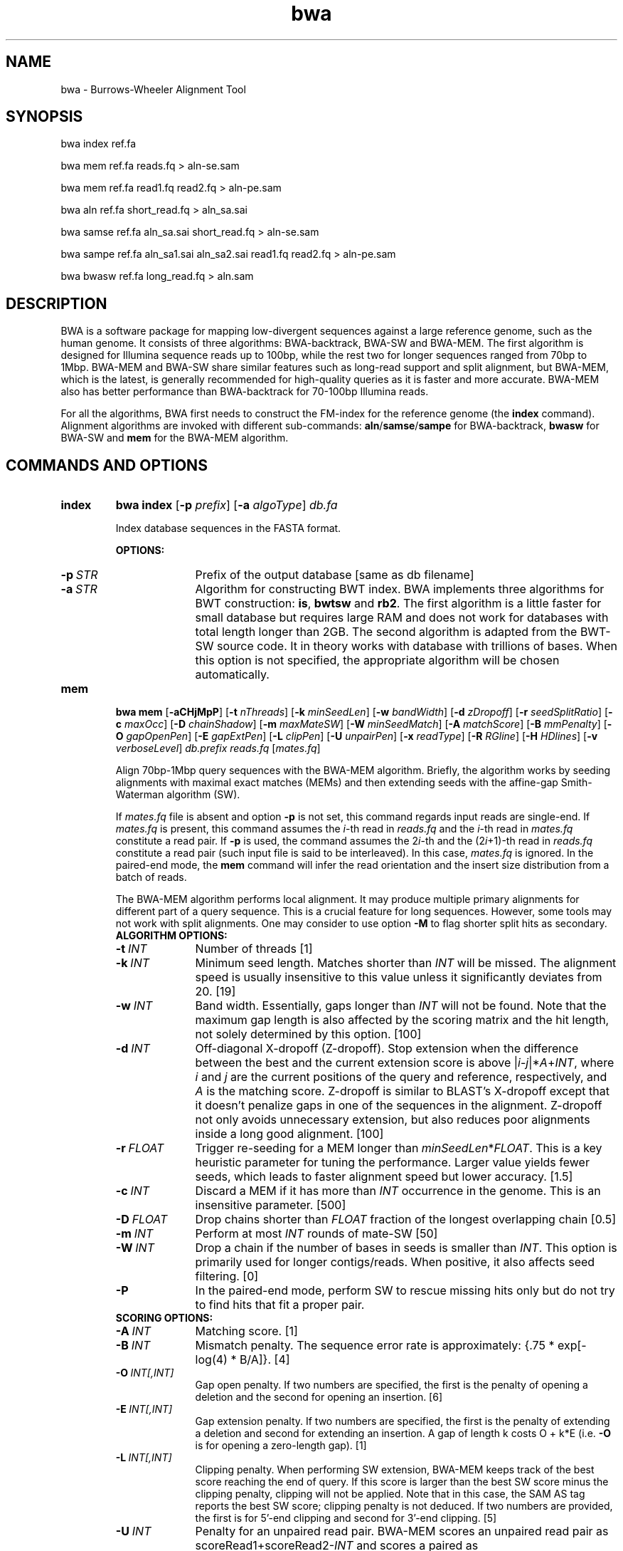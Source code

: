 .TH bwa 1 "14 April 2023" "bwa-0.7.18-r1243" "Bioinformatics tools"
.SH NAME
.PP
bwa - Burrows-Wheeler Alignment Tool
.SH SYNOPSIS
.PP
bwa index ref.fa
.PP
bwa mem ref.fa reads.fq > aln-se.sam
.PP
bwa mem ref.fa read1.fq read2.fq > aln-pe.sam
.PP
bwa aln ref.fa short_read.fq > aln_sa.sai
.PP
bwa samse ref.fa aln_sa.sai short_read.fq > aln-se.sam
.PP
bwa sampe ref.fa aln_sa1.sai aln_sa2.sai read1.fq read2.fq > aln-pe.sam
.PP
bwa bwasw ref.fa long_read.fq > aln.sam

.SH DESCRIPTION
.PP
BWA is a software package for mapping low-divergent sequences against a large
reference genome, such as the human genome. It consists of three algorithms:
BWA-backtrack, BWA-SW and BWA-MEM. The first algorithm is designed for Illumina
sequence reads up to 100bp, while the rest two for longer sequences ranged from
70bp to 1Mbp. BWA-MEM and BWA-SW share similar features such as long-read
support and split alignment, but BWA-MEM, which is the latest, is generally
recommended for high-quality queries as it is faster and more accurate.
BWA-MEM also has better performance than BWA-backtrack for 70-100bp Illumina
reads.

For all the algorithms, BWA first needs to construct the FM-index for
the reference genome (the
.B index
command). Alignment algorithms are invoked with different sub-commands:
.BR aln / samse / sampe
for BWA-backtrack,
.B bwasw
for BWA-SW and
.B mem
for the BWA-MEM algorithm.

.SH COMMANDS AND OPTIONS
.TP
.B index
.B bwa index
.RB [ -p
.IR prefix ]
.RB [ -a
.IR algoType ]
.I db.fa

Index database sequences in the FASTA format.

.B OPTIONS:
.RS
.TP 10
.BI -p \ STR
Prefix of the output database [same as db filename]
.TP
.BI -a \ STR
Algorithm for constructing BWT index. BWA implements three algorithms for BWT
construction:
.BR is ,
.B bwtsw
and
.BR rb2 .
The first algorithm is a little faster for small database but requires large
RAM and does not work for databases with total length longer than 2GB. The
second algorithm is adapted from the BWT-SW source code. It in theory works
with database with trillions of bases. When this option is not specified, the
appropriate algorithm will be chosen automatically.
.RE

.TP
.B mem
.B bwa mem
.RB [ -aCHjMpP ]
.RB [ -t
.IR nThreads ]
.RB [ -k
.IR minSeedLen ]
.RB [ -w
.IR bandWidth ]
.RB [ -d
.IR zDropoff ]
.RB [ -r
.IR seedSplitRatio ]
.RB [ -c
.IR maxOcc ]
.RB [ -D
.IR chainShadow ]
.RB [ -m
.IR maxMateSW ]
.RB [ -W
.IR minSeedMatch ]
.RB [ -A
.IR matchScore ]
.RB [ -B
.IR mmPenalty ]
.RB [ -O
.IR gapOpenPen ]
.RB [ -E
.IR gapExtPen ]
.RB [ -L
.IR clipPen ]
.RB [ -U
.IR unpairPen ]
.RB [ -x
.IR readType ]
.RB [ -R
.IR RGline ]
.RB [ -H
.IR HDlines ]
.RB [ -v
.IR verboseLevel ]
.I db.prefix
.I reads.fq
.RI [ mates.fq ]

Align 70bp-1Mbp query sequences with the BWA-MEM algorithm. Briefly, the
algorithm works by seeding alignments with maximal exact matches (MEMs) and
then extending seeds with the affine-gap Smith-Waterman algorithm (SW).

If
.I mates.fq
file is absent and option
.B -p
is not set, this command regards input reads are single-end. If
.I mates.fq
is present, this command assumes the
.IR i -th
read in
.I reads.fq
and the
.IR i -th
read in
.I mates.fq
constitute a read pair. If
.B -p
is used, the command assumes the
.RI 2 i -th
and the
.RI (2 i +1)-th
read in
.I reads.fq
constitute a read pair (such input file is said to be interleaved). In this case,
.I mates.fq
is ignored. In the paired-end mode, the
.B mem
command will infer the read orientation and the insert size distribution from a
batch of reads.

The BWA-MEM algorithm performs local alignment. It may produce multiple primary
alignments for different part of a query sequence. This is a crucial feature
for long sequences. However, some tools may not work with split alignments. 
One may consider to use option
.B -M
to flag shorter split hits as secondary.

.RS
.TP 10
.B ALGORITHM OPTIONS:
.TP
.BI -t \ INT
Number of threads [1]
.TP
.BI -k \ INT
Minimum seed length. Matches shorter than
.I INT
will be missed. The alignment speed is usually insensitive to this value unless
it significantly deviates from 20. [19]
.TP
.BI -w \ INT
Band width. Essentially, gaps longer than
.I INT
will not be found. Note that the maximum gap length is also affected by the
scoring matrix and the hit length, not solely determined by this option. [100]
.TP
.BI -d \ INT
Off-diagonal X-dropoff (Z-dropoff). Stop extension when the difference between
the best and the current extension score is above
.RI | i - j |* A + INT ,
where
.I i
and
.I j
are the current positions of the query and reference, respectively, and
.I A
is the matching score. Z-dropoff is similar to BLAST's X-dropoff except that it
doesn't penalize gaps in one of the sequences in the alignment. Z-dropoff not
only avoids unnecessary extension, but also reduces poor alignments inside a
long good alignment. [100]
.TP
.BI -r \ FLOAT
Trigger re-seeding for a MEM longer than
.IR minSeedLen * FLOAT .
This is a key heuristic parameter for tuning the performance. Larger value
yields fewer seeds, which leads to faster alignment speed but lower accuracy. [1.5]
.TP
.BI -c \ INT
Discard a MEM if it has more than
.I INT
occurrence in the genome. This is an insensitive parameter. [500]
.TP
.BI -D \ FLOAT
Drop chains shorter than
.I FLOAT
fraction of the longest overlapping chain [0.5]
.TP
.BI -m \ INT
Perform at most
.I INT
rounds of mate-SW [50]
.TP
.BI -W \ INT
Drop a chain if the number of bases in seeds is smaller than
.IR INT .
This option is primarily used for longer contigs/reads. When positive, it also
affects seed filtering. [0]
.TP
.B -P
In the paired-end mode, perform SW to rescue missing hits only but do not try to find
hits that fit a proper pair.

.TP
.B SCORING OPTIONS:
.TP
.BI -A \ INT
Matching score. [1]
.TP
.BI -B \ INT
Mismatch penalty. The sequence error rate is approximately: {.75 * exp[-log(4) * B/A]}. [4]
.TP
.BI -O \ INT[,INT]
Gap open penalty. If two numbers are specified, the first is the penalty of
opening a deletion and the second for opening an insertion. [6]
.TP
.BI -E \ INT[,INT]
Gap extension penalty. If two numbers are specified, the first is the penalty
of extending a deletion and second for extending an insertion. A gap of length
k costs O + k*E (i.e.
.B -O
is for opening a zero-length gap). [1]
.TP
.BI -L \ INT[,INT]
Clipping penalty. When performing SW extension, BWA-MEM keeps track of the best
score reaching the end of query. If this score is larger than the best SW score
minus the clipping penalty, clipping will not be applied. Note that in this
case, the SAM AS tag reports the best SW score; clipping penalty is not
deduced. If two numbers are provided, the first is for 5'-end clipping and
second for 3'-end clipping. [5]
.TP
.BI -U \ INT
Penalty for an unpaired read pair. BWA-MEM scores an unpaired read pair as
.RI scoreRead1+scoreRead2- INT
and scores a paired as scoreRead1+scoreRead2-insertPenalty. It compares these
two scores to determine whether we should force pairing. A larger value leads to
more aggressive read pair. [17]
.TP
.BI -x \ STR
Read type. Changes multiple parameters unless overridden [null]
.RS
.TP 10
.BR pacbio :
.B -k17 -W40 -r10 -A1 -B1 -O1 -E1 -L0
(PacBio reads to ref)
.TP
.BR ont2d :
.B -k14 -W20 -r10 -A1 -B1 -O1 -E1 -L0
(Oxford Nanopore 2D-reads to ref)
.TP
.BR intractg :
.B -B9 -O16 -L5
(intra-species contigs to ref)
.RE
.TP
.B INPUT/OUTPUT OPTIONS:
.TP
.B -p
Smart pairing. If two adjacent reads have the same name, they are considered
to form a read pair. This way, paired-end and single-end reads can be mixed
in a single FASTA/Q stream.
.TP
.BI -R \ STR
Complete read group header line. '\\t' can be used in
.I STR
and will be converted to a TAB in the output SAM. The read group ID will be
attached to every read in the output. An example is '@RG\\tID:foo\\tSM:bar'.
[null]
.TP
.BI -H \ ARG
If ARG starts with @, it is interpreted as a string and gets inserted into the
output SAM header; otherwise, ARG is interpreted as a file with all lines
starting with @ in the file inserted into the SAM header. [null]
.TP
.BI -o \ FILE
Write the output SAM file to
.IR FILE .
For compatibility with other BWA commands, this option may also be given as
.B -f
.IR FILE .
[standard output]
.TP
.B -q
 Don't reduce the mapping quality of split alignment of lower alignment score.
.TP
.B -5
For split alignment, mark the segment with the smallest coordinate as the
primary. It automatically applies option
.B -q
as well. This option may help some Hi-C pipelines. By default, BWA-MEM marks
highest scoring segment as primary.
.TP
.B -K \ INT
Process
.I INT
input bases in each batch regardless of the number of threads in use
.RI [10000000* nThreads ].
By default, the batch size is proportional to the number of threads in use.
Because the inferred insert size distribution slightly depends on the batch
size, using different number of threads may produce different output.
Specifying this option helps reproducibility.
.TP
.BI -T \ INT
Don't output alignment with score lower than
.IR INT .
This option affects output and occasionally SAM flag 2. [30]
.TP
.BI -j
Treat ALT contigs as part of the primary assembly (i.e. ignore the
.I db.prefix.alt
file).
.TP
.BI -h \ INT[,INT2]
If a query has not more than
.I INT
hits with score higher than 80% of the best hit, output them all in the XA tag.
If
.I INT2
is specified, BWA-MEM outputs up to
.I INT2
hits if the list contains a hit to an ALT contig. [5,200]
.TP
.B -a
Output all found alignments for single-end or unpaired paired-end reads. These
alignments will be flagged as secondary alignments.
.TP
.B -C
Append FASTA/Q comment to SAM output. This option can be used to
transfer read meta information (e.g. barcode) to the SAM output. Note that the
FASTA/Q comment (the string after a space in the header line) must conform the SAM
spec (e.g. BC:Z:CGTAC). Malformed comments lead to incorrect SAM output.
.TP
.B -Y
Use soft clipping CIGAR operation for supplementary alignments. By default, BWA-MEM
uses soft clipping for the primary alignment and hard clipping for
supplementary alignments.
.TP
.B -M
Mark shorter split hits as secondary (for Picard compatibility).
.TP
.BI -v \ INT
Control the verbosity level of the output. This option has not been fully
supported throughout BWA. Ideally, a value 0 for disabling all the output to
stderr; 1 for outputting errors only; 2 for warnings and errors; 3 for
all normal messages; 4 or higher for debugging. When this option takes value
4, the output is not SAM. [3]
.TP
.BI -I \ FLOAT[,FLOAT[,INT[,INT]]]
Specify the mean, standard deviation (10% of the mean if absent), max (4 sigma
from the mean if absent) and min (4 sigma if absent) of the insert size
distribution. Only applicable to the FR orientation. By default, BWA-MEM infers
these numbers and the pair orientations given enough reads. [inferred]

.RE

.TP
.B aln
bwa aln [-n maxDiff] [-o maxGapO] [-e maxGapE] [-d nDelTail] [-i
nIndelEnd] [-k maxSeedDiff] [-l seedLen] [-t nThrds] [-cRN] [-M misMsc]
[-O gapOsc] [-E gapEsc] [-q trimQual] <in.db.fasta> <in.query.fq> >
<out.sai>

Find the SA coordinates of the input reads. Maximum
.I maxSeedDiff
differences are allowed in the first
.I seedLen
subsequence and maximum
.I maxDiff
differences are allowed in the whole sequence.

.B OPTIONS:
.RS
.TP 10
.BI -n \ NUM
Maximum edit distance if the value is INT, or the fraction of missing
alignments given 2% uniform base error rate if FLOAT. In the latter
case, the maximum edit distance is automatically chosen for different
read lengths. [0.04]
.TP
.BI -o \ INT
Maximum number of gap opens [1]
.TP
.BI -e \ INT
Maximum number of gap extensions, -1 for k-difference mode (disallowing
long gaps) [-1]
.TP
.BI -d \ INT
Disallow a long deletion within INT bp towards the 3'-end [16]
.TP
.BI -i \ INT
Disallow an indel within INT bp towards the ends [5]
.TP
.BI -l \ INT
Take the first INT subsequence as seed. If INT is larger than the query
sequence, seeding will be disabled. For long reads, this option is
typically ranged from 25 to 35 for `-k 2'. [inf]
.TP
.BI -k \ INT
Maximum edit distance in the seed [2]
.TP
.BI -t \ INT
Number of threads (multi-threading mode) [1]
.TP
.BI -M \ INT
Mismatch penalty. BWA will not search for suboptimal hits with a score
lower than (bestScore-misMsc). [3]
.TP
.BI -O \ INT
Gap open penalty [11]
.TP
.BI -E \ INT
Gap extension penalty [4]
.TP
.BI -R \ INT
Proceed with suboptimal alignments if there are no more than INT equally
best hits. This option only affects paired-end mapping. Increasing this
threshold helps to improve the pairing accuracy at the cost of speed,
especially for short reads (~32bp).
.TP
.B -c
Reverse query but not complement it, which is required for alignment in
the color space. (Disabled since 0.6.x)
.TP
.B -N
Disable iterative search. All hits with no more than
.I maxDiff
differences will be found. This mode is much slower than the default.
.TP
.BI -q \ INT
Parameter for read trimming. BWA trims a read down to
argmax_x{\\sum_{i=x+1}^l(INT-q_i)} if q_l<INT where l is the original
read length. [0]
.TP
.B -I
The input is in the Illumina 1.3+ read format (quality equals ASCII-64).
.TP
.BI -B \ INT
Length of barcode starting from the 5'-end. When
.I INT
is positive, the barcode of each read will be trimmed before mapping and will
be written at the
.B BC
SAM tag. For paired-end reads, the barcode from both ends are concatenated. [0]
.TP
.B -b
Specify the input read sequence file is the BAM format. For paired-end
data, two ends in a pair must be grouped together and options
.B -1
or
.B -2
are usually applied to specify which end should be mapped. Typical
command lines for mapping pair-end data in the BAM format are:

    bwa aln ref.fa -b1 reads.bam > 1.sai
    bwa aln ref.fa -b2 reads.bam > 2.sai
    bwa sampe ref.fa 1.sai 2.sai reads.bam reads.bam > aln.sam
.TP
.B -0
When
.B -b
is specified, only use single-end reads in mapping.
.TP
.B -1
When
.B -b
is specified, only use the first read in a read pair in mapping (skip
single-end reads and the second reads).
.TP
.B -2
When
.B -b
is specified, only use the second read in a read pair in mapping.
.B
.RE

.TP
.B samse
bwa samse [-n maxOcc] <in.db.fasta> <in.sai> <in.fq> > <out.sam>

Generate alignments in the SAM format given single-end reads. Repetitive
hits will be randomly chosen.

.B OPTIONS:
.RS
.TP 10
.BI -n \ INT
Maximum number of alignments to output in the XA tag for reads paired
properly. If a read has more than INT hits, the XA tag will not be
written. [3]
.TP
.BI -r \ STR
Specify the read group in a format like `@RG\\tID:foo\\tSM:bar'. [null]
.RE

.TP
.B sampe
bwa sampe [-a maxInsSize] [-o maxOcc] [-n maxHitPaired] [-N maxHitDis]
[-P] <in.db.fasta> <in1.sai> <in2.sai> <in1.fq> <in2.fq> > <out.sam>

Generate alignments in the SAM format given paired-end reads. Repetitive
read pairs will be placed randomly.

.B OPTIONS:
.RS
.TP 8
.BI -a \ INT
Maximum insert size for a read pair to be considered being mapped
properly. Since 0.4.5, this option is only used when there are not
enough good alignment to infer the distribution of insert sizes. [500]
.TP
.BI -o \ INT
Maximum occurrences of a read for pairing. A read with more occurrneces
will be treated as a single-end read. Reducing this parameter helps
faster pairing. [100000]
.TP
.B -P
Load the entire FM-index into memory to reduce disk operations
(base-space reads only). With this option, at least 1.25N bytes of
memory are required, where N is the length of the genome.
.TP
.BI -n \ INT
Maximum number of alignments to output in the XA tag for reads paired
properly. If a read has more than INT hits, the XA tag will not be
written. [3]
.TP
.BI -N \ INT
Maximum number of alignments to output in the XA tag for disconcordant
read pairs (excluding singletons). If a read has more than INT hits, the
XA tag will not be written. [10]
.TP
.BI -r \ STR
Specify the read group in a format like `@RG\\tID:foo\\tSM:bar'. [null]
.RE

.TP
.B bwasw
bwa bwasw [-a matchScore] [-b mmPen] [-q gapOpenPen] [-r gapExtPen] [-t
nThreads] [-w bandWidth] [-T thres] [-s hspIntv] [-z zBest] [-N
nHspRev] [-c thresCoef] <in.db.fasta> <in.fq> [mate.fq]

Align query sequences in the
.I in.fq
file. When
.I mate.fq
is present, perform paired-end alignment. The paired-end mode only works
for reads Illumina short-insert libraries. In the paired-end mode, BWA-SW
may still output split alignments but they are all marked as not properly
paired; the mate positions will not be written if the mate has multiple
local hits.

.B OPTIONS:
.RS
.TP 10
.BI -a \ INT
Score of a match [1]
.TP
.BI -b \ INT
Mismatch penalty [3]
.TP
.BI -q \ INT
Gap open penalty [5]
.TP
.BI -r \ INT
Gap extension penalty. The penalty for a contiguous gap of size k is
q+k*r. [2]
.TP
.BI -t \ INT
Number of threads in the multi-threading mode [1]
.TP
.BI -w \ INT
Band width in the banded alignment [33]
.TP
.BI -T \ INT
Minimum score threshold divided by a [37]
.TP
.BI -c \ FLOAT
Coefficient for threshold adjustment according to query length. Given an
l-long query, the threshold for a hit to be retained is
a*max{T,c*log(l)}. [5.5]
.TP
.BI -z \ INT
Z-best heuristics. Higher -z increases accuracy at the cost of speed. [1]
.TP
.BI -s \ INT
Maximum SA interval size for initiating a seed. Higher -s increases
accuracy at the cost of speed. [3]
.TP
.BI -N \ INT
Minimum number of seeds supporting the resultant alignment to skip
reverse alignment. [5]
.RE

.SH SAM ALIGNMENT FORMAT
.PP
The output of the
.B `aln'
command is binary and designed for BWA use only. BWA outputs the final
alignment in the SAM (Sequence Alignment/Map) format. Each line consists
of:

.TS
center box;
cb | cb | cb
n | l | l .
Col	Field	Description
_
1	QNAME	Query (pair) NAME
2	FLAG	bitwise FLAG
3	RNAME	Reference sequence NAME
4	POS	1-based leftmost POSition/coordinate of clipped sequence
5	MAPQ	MAPping Quality (Phred-scaled)
6	CIAGR	extended CIGAR string
7	MRNM	Mate Reference sequence NaMe (`=' if same as RNAME)
8	MPOS	1-based Mate POSistion
9	ISIZE	Inferred insert SIZE
10	SEQ	query SEQuence on the same strand as the reference
11	QUAL	query QUALity (ASCII-33 gives the Phred base quality)
12	OPT	variable OPTional fields in the format TAG:VTYPE:VALUE
.TE

.PP
Each bit in the FLAG field is defined as:

.TS
center box;
cb | cb | cb
c | l | l .
Chr	Flag	Description
_
p	0x0001	the read is paired in sequencing
P	0x0002	the read is mapped in a proper pair
u	0x0004	the query sequence itself is unmapped
U	0x0008	the mate is unmapped
r	0x0010	strand of the query (1 for reverse)
R	0x0020	strand of the mate
1	0x0040	the read is the first read in a pair
2	0x0080	the read is the second read in a pair
s	0x0100	the alignment is not primary
f	0x0200	QC failure
d	0x0400	optical or PCR duplicate
S	0x0800	supplementary alignment
.TE

.PP
The Please check <http://samtools.sourceforge.net> for the format
specification and the tools for post-processing the alignment.

BWA generates the following optional fields. Tags starting with `X' are
specific to BWA.

.TS
center box;
cb | cb
cB | l .
Tag	Meaning
_
NM	Edit distance
MD	Mismatching positions/bases
AS	Alignment score
BC	Barcode sequence
SA	Supplementary alignments
_
X0	Number of best hits
X1	Number of suboptimal hits found by BWA
XN	Number of ambiguous bases in the referenece
XM	Number of mismatches in the alignment
XO	Number of gap opens
XG	Number of gap extensions
XT	Type: Unique/Repeat/N/Mate-sw
XA	Alternative hits; format: /(chr,pos,CIGAR,NM;)*/
_
XS	Suboptimal alignment score
XF	Support from forward/reverse alignment
XE	Number of supporting seeds
.TE

.PP
Note that XO and XG are generated by BWT search while the CIGAR string
by Smith-Waterman alignment. These two tags may be inconsistent with the
CIGAR string. This is not a bug.

.SH NOTES ON SHORT-READ ALIGNMENT
.SS Alignment Accuracy
.PP
When seeding is disabled, BWA guarantees to find an alignment
containing maximum
.I maxDiff
differences including
.I maxGapO
gap opens which do not occur within
.I nIndelEnd
bp towards either end of the query. Longer gaps may be found if
.I maxGapE
is positive, but it is not guaranteed to find all hits. When seeding is
enabled, BWA further requires that the first
.I seedLen
subsequence contains no more than
.I maxSeedDiff
differences.
.PP
When gapped alignment is disabled, BWA is expected to generate the same
alignment as Eland version 1, the Illumina alignment program. However, as BWA
change `N' in the database sequence to random nucleotides, hits to these
random sequences will also be counted. As a consequence, BWA may mark a
unique hit as a repeat, if the random sequences happen to be identical
to the sequences which should be unqiue in the database.
.PP
By default, if the best hit is not highly repetitive (controlled by -R), BWA
also finds all hits contains one more mismatch; otherwise, BWA finds all
equally best hits only. Base quality is NOT considered in evaluating
hits. In the paired-end mode, BWA pairs all hits it found. It further
performs Smith-Waterman alignment for unmapped reads to rescue reads with a
high erro rate, and for high-quality anomalous pairs to fix potential alignment
errors.

.SS Estimating Insert Size Distribution
.PP
BWA estimates the insert size distribution per 256*1024 read pairs. It
first collects pairs of reads with both ends mapped with a single-end
quality 20 or higher and then calculates median (Q2), lower and higher
quartile (Q1 and Q3). It estimates the mean and the variance of the
insert size distribution from pairs whose insert sizes are within
interval [Q1-2(Q3-Q1), Q3+2(Q3-Q1)]. The maximum distance x for a pair
considered to be properly paired (SAM flag 0x2) is calculated by solving
equation Phi((x-mu)/sigma)=x/L*p0, where mu is the mean, sigma is the
standard error of the insert size distribution, L is the length of the
genome, p0 is prior of anomalous pair and Phi() is the standard
cumulative distribution function. For mapping Illumina short-insert
reads to the human genome, x is about 6-7 sigma away from the
mean. Quartiles, mean, variance and x will be printed to the standard
error output.

.SS Memory Requirement
.PP
With bwtsw algorithm, 5GB memory is required for indexing the complete
human genome sequences. For short reads, the
.B aln
command uses ~3.2GB memory and the
.B sampe
command uses ~5.4GB.

.SS Speed
.PP
Indexing the human genome sequences takes 3 hours with bwtsw
algorithm. Indexing smaller genomes with IS algorithms is
faster, but requires more memory.
.PP
The speed of alignment is largely determined by the error rate of the query
sequences (r). Firstly, BWA runs much faster for near perfect hits than
for hits with many differences, and it stops searching for a hit with
l+2 differences if a l-difference hit is found. This means BWA will be
very slow if r is high because in this case BWA has to visit hits with
many differences and looking for these hits is expensive. Secondly, the
alignment algorithm behind makes the speed sensitive to [k log(N)/m],
where k is the maximum allowed differences, N the size of database and m
the length of a query. In practice, we choose k w.r.t. r and therefore r
is the leading factor. I would not recommend to use BWA on data with
r>0.02.
.PP
Pairing is slower for shorter reads. This is mainly because shorter
reads have more spurious hits and converting SA coordinates to
chromosomal coordinates are very costly.

.SH CHANGES IN BWA-0.6
.PP
Since version 0.6, BWA has been able to work with a reference genome longer than 4GB.
This feature makes it possible to integrate the forward and reverse complemented
genome in one FM-index, which speeds up both BWA-short and BWA-SW. As a tradeoff,
BWA uses more memory because it has to keep all positions and ranks in 64-bit
integers, twice larger than 32-bit integers used in the previous versions.

The latest BWA-SW also works for paired-end reads longer than 100bp. In
comparison to BWA-short, BWA-SW tends to be more accurate for highly unique
reads and more robust to relative long INDELs and structural variants.
Nonetheless, BWA-short usually has higher power to distinguish the optimal hit
from many suboptimal hits. The choice of the mapping algorithm may depend on
the application.

.SH SEE ALSO
BWA website <http://bio-bwa.sourceforge.net>, Samtools website
<http://samtools.sourceforge.net>

.SH AUTHOR
Heng Li at the Sanger Institute wrote the key source codes and
integrated the following codes for BWT construction: bwtsw
<http://i.cs.hku.hk/~ckwong3/bwtsw/>, implemented by Chi-Kwong Wong at
the University of Hong Kong and IS
<http://yuta.256.googlepages.com/sais> originally proposed by Nong Ge
<http://www.cs.sysu.edu.cn/nong/> at the Sun Yat-Sen University and
implemented by Yuta Mori.

.SH LICENSE AND CITATION
.PP
The full BWA package is distributed under GPLv3 as it uses source codes
from BWT-SW which is covered by GPL. Sorting, hash table, BWT and IS
libraries are distributed under the MIT license.
.PP
If you use the BWA-backtrack algorithm, please cite the following
paper:
.PP
Li H. and Durbin R. (2009) Fast and accurate short read alignment with
Burrows-Wheeler transform. Bioinformatics, 25, 1754-1760. [PMID: 19451168]
.PP
If you use the BWA-SW algorithm, please cite:
.PP
Li H. and Durbin R. (2010) Fast and accurate long-read alignment with
Burrows-Wheeler transform. Bioinformatics, 26, 589-595. [PMID: 20080505]
.PP
If you use BWA-MEM or the fastmap component of BWA, please cite:
.PP
Li H. (2013) Aligning sequence reads, clone sequences and assembly contigs with
BWA-MEM. arXiv:1303.3997v1 [q-bio.GN].
.PP
It is likely that the BWA-MEM manuscript will not appear in a peer-reviewed
journal.

.SH HISTORY
BWA is largely influenced by BWT-SW. It uses source codes from BWT-SW
and mimics its binary file formats; BWA-SW resembles BWT-SW in several
ways. The initial idea about BWT-based alignment also came from the
group who developed BWT-SW. At the same time, BWA is different enough
from BWT-SW. The short-read alignment algorithm bears no similarity to
Smith-Waterman algorithm any more. While BWA-SW learns from BWT-SW, it
introduces heuristics that can hardly be applied to the original
algorithm. In all, BWA does not guarantee to find all local hits as what
BWT-SW is designed to do, but it is much faster than BWT-SW on both
short and long query sequences.

I started to write the first piece of codes on 24 May 2008 and got the
initial stable version on 02 June 2008. During this period, I was
acquainted that Professor Tak-Wah Lam, the first author of BWT-SW paper,
was collaborating with Beijing Genomics Institute on SOAP2, the successor
to SOAP (Short Oligonucleotide Analysis Package). SOAP2 has come out in
November 2008. According to the SourceForge download page, the third
BWT-based short read aligner, bowtie, was first released in August
2008. At the time of writing this manual, at least three more BWT-based
short-read aligners are being implemented.

The BWA-SW algorithm is a new component of BWA. It was conceived in
November 2008 and implemented ten months later.

The BWA-MEM algorithm is based on an algorithm finding super-maximal exact
matches (SMEMs), which was first published with the fermi assembler paper
in 2012. I first implemented the basic SMEM algorithm in the
.B fastmap
command for an experiment and then extended the basic algorithm and added the
extension part in Feburary 2013 to make BWA-MEM a fully featured mapper.

